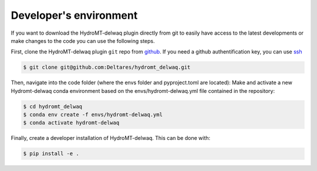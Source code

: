 .. _dev_env:

Developer's environment
-----------------------

If you want to download the HydroMT-delwaq plugin directly from git to easily have access to the latest developments or make
changes to the code you can use the following steps.

First, clone the HydroMT-delwaq plugin ``git`` repo from `github <https://github.com/Deltares/hydromt_delwaq.git>`_.
If you need a github authentification key, you can use `ssh <https://docs.github.com/en/authentication/connecting-to-github-with-ssh/adding-a-new-ssh-key-to-your-github-account>`_

.. code-block:: console

    $ git clone git@github.com:Deltares/hydromt_delwaq.git

Then, navigate into the code folder (where the envs folder and pyproject.toml are located):
Make and activate a new Hydromt-delwaq conda environment based on the envs/hydromt-delwaq.yml
file contained in the repository:

.. code-block:: console

    $ cd hydromt_delwaq
    $ conda env create -f envs/hydromt-delwaq.yml
    $ conda activate hydromt-delwaq

Finally, create a developer installation of HydroMT-delwaq.
This can be done with:

.. code-block:: console

    $ pip install -e .
